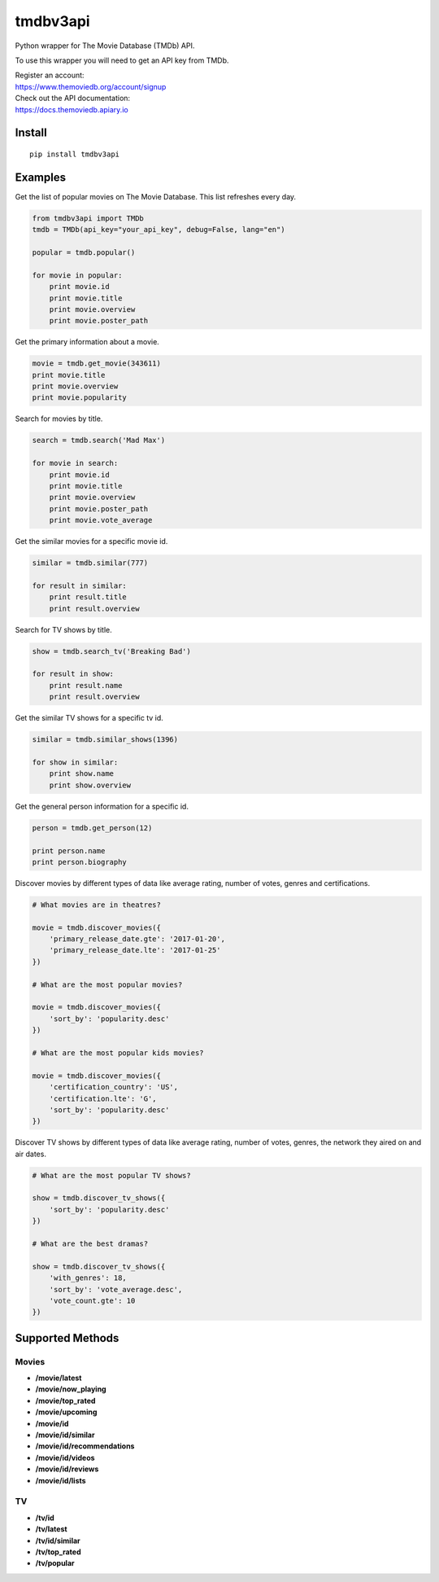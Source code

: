 tmdbv3api
=========

Python wrapper for The Movie Database (TMDb) API.

To use this wrapper you will need to get an API key from TMDb.

| Register an account:
| https://www.themoviedb.org/account/signup

| Check out the API documentation:
| https://docs.themoviedb.apiary.io

Install
~~~~~~~

::

    pip install tmdbv3api

Examples
~~~~~~~~

Get the list of popular movies on The Movie Database. This list
refreshes every day.

.. code:: python


    from tmdbv3api import TMDb
    tmdb = TMDb(api_key="your_api_key", debug=False, lang="en")

    popular = tmdb.popular()

    for movie in popular:
        print movie.id
        print movie.title
        print movie.overview
        print movie.poster_path
                

Get the primary information about a movie.

.. code:: python

    movie = tmdb.get_movie(343611)
    print movie.title
    print movie.overview
    print movie.popularity

Search for movies by title.

.. code:: python

    search = tmdb.search('Mad Max')

    for movie in search:
        print movie.id
        print movie.title
        print movie.overview
        print movie.poster_path
        print movie.vote_average

Get the similar movies for a specific movie id.

.. code:: python

    similar = tmdb.similar(777)

    for result in similar:
        print result.title
        print result.overview

Search for TV shows by title.

.. code:: python

    show = tmdb.search_tv('Breaking Bad')

    for result in show:
        print result.name
        print result.overview

Get the similar TV shows for a specific tv id.

.. code:: python

    similar = tmdb.similar_shows(1396)

    for show in similar:
        print show.name
        print show.overview

Get the general person information for a specific id.

.. code:: python

    person = tmdb.get_person(12)

    print person.name
    print person.biography

Discover movies by different types of data like average rating, number
of votes, genres and certifications.

.. code:: python


    # What movies are in theatres?

    movie = tmdb.discover_movies({
        'primary_release_date.gte': '2017-01-20',
        'primary_release_date.lte': '2017-01-25'
    })

    # What are the most popular movies?

    movie = tmdb.discover_movies({
        'sort_by': 'popularity.desc'
    })

    # What are the most popular kids movies?

    movie = tmdb.discover_movies({
        'certification_country': 'US',
        'certification.lte': 'G',
        'sort_by': 'popularity.desc'
    })

Discover TV shows by different types of data like average rating, number
of votes, genres, the network they aired on and air dates.

.. code:: python

    # What are the most popular TV shows?

    show = tmdb.discover_tv_shows({
        'sort_by': 'popularity.desc'
    })

    # What are the best dramas?

    show = tmdb.discover_tv_shows({
        'with_genres': 18,
        'sort_by': 'vote_average.desc',
        'vote_count.gte': 10
    })

Supported Methods
~~~~~~~~~~~~~~~~~

Movies
^^^^^^

-  **/movie/latest**
-  **/movie/now\_playing**
-  **/movie/top\_rated**
-  **/movie/upcoming**
-  **/movie/id**
-  **/movie/id/similar**
-  **/movie/id/recommendations**
-  **/movie/id/videos**
-  **/movie/id/reviews**
-  **/movie/id/lists**

TV
^^

-  **/tv/id**
-  **/tv/latest**
-  **/tv/id/similar**
-  **/tv/top\_rated**
-  **/tv/popular**
